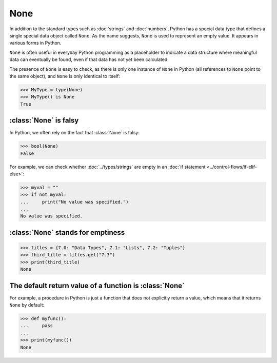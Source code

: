 None
====

In addition to the standard types such as :doc:`strings` and :doc:`numbers`,
Python has a special data type that defines a single special data object called
``None``. As the name suggests, ``None`` is used to represent an empty value. It
appears in various forms in Python.

``None`` is often useful in everyday Python programming as a placeholder to
indicate a data structure where meaningful data can eventually be found, even if
that data has not yet been calculated.

The presence of ``None`` is easy to check, as there is only one instance of
``None`` in Python (all references to ``None`` point to the same object), and
``None`` is only identical to itself:

.. code-block:: pycon

   >>> MyType = type(None)
   >>> MyType() is None
   True

:class:`None` is falsy
----------------------

In Python, we often rely on the fact that :class:`None` is falsy:

.. code-block:: pycon

   >>> bool(None)
   False

For example, we can check whether :doc:`../types/strings` are empty in an
:doc:`if statement <../control-flows/if-elif-else>`:

.. code-block:: pycon

   >>> myval = ""
   >>> if not myval:
   ...     print("No value was specified.")
   ...
   No value was specified.

:class:`None` stands for emptiness
----------------------------------

.. code-block:: pycon

   >>> titles = {7.0: "Data Types", 7.1: "Lists", 7.2: "Tuples"}
   >>> third_title = titles.get("7.3")
   >>> print(third_title)
   None

The default return value of a function is :class:`None`
-------------------------------------------------------

For example, a procedure in Python is just a function that does not explicitly
return a value, which means that it returns ``None`` by default:

.. code-block:: pycon

   >>> def myfunc():
   ...     pass
   ...
   >>> print(myfunc())
   None
